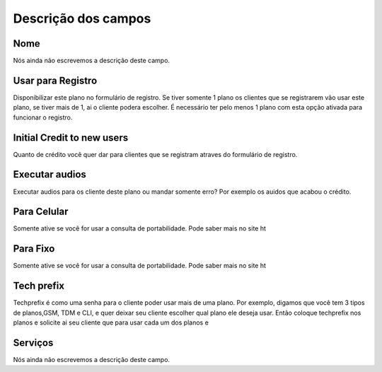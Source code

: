 .. _Plan-menu-list:

**********************
Descrição dos campos
**********************



.. _Plan-name:

Nome
""""

Nós ainda não escrevemos a descrição deste campo.




.. _Plan-signup:

Usar para Registro
""""""""""""""""""

Disponibilizar este plano no formulário de registro. Se tiver somente 1 plano os clientes que se registrarem vão usar este plano, se tiver mais de 1, ai o cliente podera escolher. É necessário ter pelo menos 1 plano com esta opção ativada para funcionar o registro.




.. _Plan-ini_credit:

Initial Credit to new users
"""""""""""""""""""""""""""

Quanto de crédito você quer dar para clientes que se registram atraves do formulário de registro.




.. _Plan-play_audio:

Executar audios
"""""""""""""""

Executar audios para os cliente deste plano ou mandar somente erro? Por exemplo os auidos que acabou o crédito.




.. _Plan-portabilidadeMobile:

Para Celular
""""""""""""

Somente ative se você for usar a consulta de portabilidade. Pode saber mais no site ht




.. _Plan-portabilidadeFixed:

Para Fixo
"""""""""

Somente ative se você for usar a consulta de portabilidade. Pode saber mais no site ht




.. _Plan-techprefix:

Tech prefix
"""""""""""

Techprefix é como uma senha para o cliente poder usar mais de uma plano. Por exemplo, digamos que você tem 3 tipos de planos,GSM, TDM e CLI, e quer deixar seu cliente escolher qual plano ele deseja usar. Então coloque techprefix nos planos e solicite ai seu cliente que para usar cada um dos planos e




.. _Plan-id_service:

Serviços
"""""""""

Nós ainda não escrevemos a descrição deste campo.



